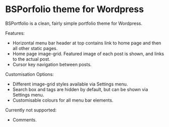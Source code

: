 * BSPorfolio theme for Wordpress

BSPortfolio is a clean, fairly simple portfolio theme for Wordpress.

Features:
- Horizontal menu bar header at top contains link to home page and then all other static pages.
- Home page image-grid. Featured image of each post is shown, and links to the actual post.
- Cursor key navigation between posts.

Customisation Options:
- Different image-grid styles available via Settings menu.
- Search box and tags are hidden by default, but can be shown via Settings menu.
- Customisable colours for all menu bar elements.

Currently not supported:
- Comments.
